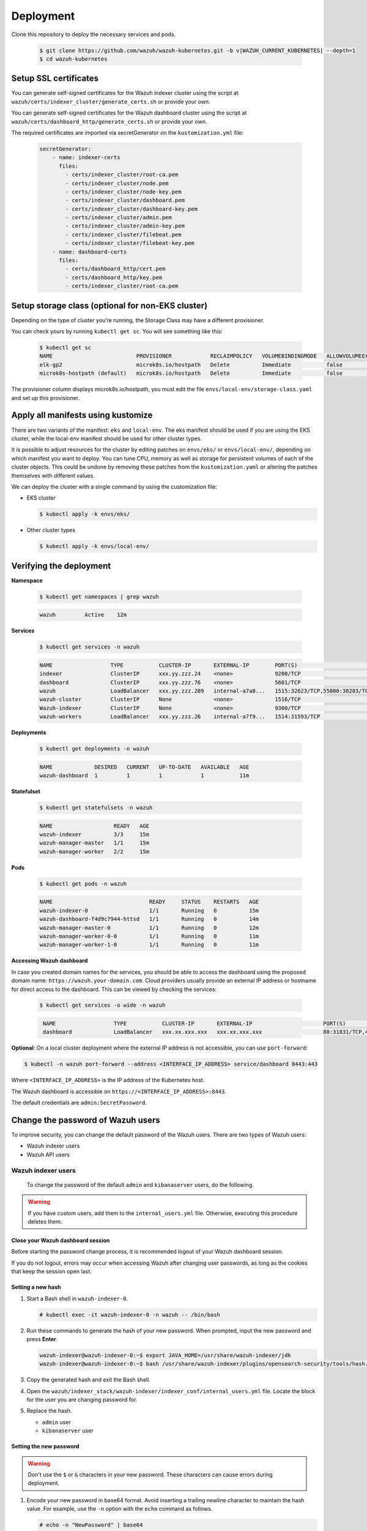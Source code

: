 .. Copyright (C) 2015, Wazuh, Inc.

.. meta::
   :description: Learn more about Kubernetes deployment with Wazuh in this section of the Wazuh documentation. 

Deployment
==========

Clone this repository to deploy the necessary services and pods.

    .. code-block:: console

        $ git clone https://github.com/wazuh/wazuh-kubernetes.git -b v|WAZUH_CURRENT_KUBERNETES| --depth=1
        $ cd wazuh-kubernetes

.. _kubernetes_ssl_certificates:

Setup SSL certificates
^^^^^^^^^^^^^^^^^^^^^^

You can generate self-signed certificates for the Wazuh indexer cluster using the script at ``wazuh/certs/indexer_cluster/generate_certs.sh`` or provide your own.

You can generate self-signed certificates for the Wazuh dashboard cluster using the script at ``wazuh/certs/dashboard_http/generate_certs.sh`` or provide your own.

The required certificates are imported via secretGenerator on the ``kustomization.yml`` file:


    .. code-block:: yaml

        secretGenerator:
            - name: indexer-certs
              files:
                - certs/indexer_cluster/root-ca.pem
                - certs/indexer_cluster/node.pem
                - certs/indexer_cluster/node-key.pem
                - certs/indexer_cluster/dashboard.pem
                - certs/indexer_cluster/dashboard-key.pem
                - certs/indexer_cluster/admin.pem
                - certs/indexer_cluster/admin-key.pem
                - certs/indexer_cluster/filebeat.pem
                - certs/indexer_cluster/filebeat-key.pem
            - name: dashboard-certs
              files:
                - certs/dashboard_http/cert.pem
                - certs/dashboard_http/key.pem
                - certs/indexer_cluster/root-ca.pem


Setup storage class (optional for non-EKS cluster)
^^^^^^^^^^^^^^^^^^^^^^^^^^^^^^^^^^^^^^^^^^^^^^^^^^

Depending on the type of cluster you’re running, the Storage Class may have a different provisioner.

You can check yours by running ``kubectl get sc``. You will see something like this:

   .. code-block:: console

        $ kubectl get sc
        NAME                          PROVISIONER            RECLAIMPOLICY   VOLUMEBINDINGMODE   ALLOWVOLUMEEXPANSION   AGE
        elk-gp2                       microk8s.io/hostpath   Delete          Immediate           false                  67d
        microk8s-hostpath (default)   microk8s.io/hostpath   Delete          Immediate           false                  54d

 
The provisioner column displays microk8s.io/hostpath, you must edit the file ``envs/local-env/storage-class.yaml`` and set up this provisioner.


Apply all manifests using kustomize
^^^^^^^^^^^^^^^^^^^^^^^^^^^^^^^^^^^

There are two variants of the manifest: ``eks`` and ``local-env``. The eks manifest should be used if you are using the EKS cluster, while the local-env manifest should be used for other cluster types.

It is possible to adjust resources for the cluster by editing patches on ``envs/eks/`` or ``envs/local-env/``, depending on which manifest you want to deploy. You can tune CPU, memory as well as storage for persistent volumes of each of the cluster objects. This could be undone by removing these patches from the ``kustomization.yaml`` or altering the patches themselves with different values.

We can deploy the cluster with a single command by using the customization file:

- EKS cluster

  .. code-block:: console

      $ kubectl apply -k envs/eks/

 
- Other cluster types

  .. code-block:: console

      $ kubectl apply -k envs/local-env/


Verifying the deployment
^^^^^^^^^^^^^^^^^^^^^^^^

**Namespace**

    .. code-block:: console

        $ kubectl get namespaces | grep wazuh

    .. code-block:: none
        :class: output

        wazuh         Active    12m

**Services**

    .. code-block:: console

        $ kubectl get services -n wazuh

    .. code-block:: none
        :class: output

        NAME                  TYPE           CLUSTER-IP       EXTERNAL-IP        PORT(S)                          AGE
        indexer               ClusterIP      xxx.yy.zzz.24    <none>             9200/TCP                         12m
        dashboard             ClusterIP      xxx.yy.zzz.76    <none>             5601/TCP                         11m
        wazuh                 LoadBalancer   xxx.yy.zzz.209   internal-a7a8...   1515:32623/TCP,55000:30283/TCP   9m
        wazuh-cluster         ClusterIP      None             <none>             1516/TCP                         9m
        Wazuh-indexer         ClusterIP      None             <none>             9300/TCP                         12m
        wazuh-workers         LoadBalancer   xxx.yy.zzz.26    internal-a7f9...   1514:31593/TCP                   9m


**Deployments**

    .. code-block:: console

        $ kubectl get deployments -n wazuh

    .. code-block:: none
        :class: output

        NAME             DESIRED   CURRENT   UP-TO-DATE   AVAILABLE   AGE
        wazuh-dashboard  1         1         1            1           11m

**Statefulset**

    .. code-block:: console

        $ kubectl get statefulsets -n wazuh

    .. code-block:: none
        :class: output

        NAME                   READY   AGE
        wazuh-indexer          3/3     15m
        wazuh-manager-master   1/1     15m
        wazuh-manager-worker   2/2     15m

**Pods**

    .. code-block:: console

        $ kubectl get pods -n wazuh

    .. code-block:: none
        :class: output

        NAME                              READY     STATUS    RESTARTS   AGE
        wazuh-indexer-0                   1/1       Running   0          15m
        wazuh-dashboard-f4d9c7944-httsd   1/1       Running   0          14m
        wazuh-manager-master-0            1/1       Running   0          12m
        wazuh-manager-worker-0-0          1/1       Running   0          11m
        wazuh-manager-worker-1-0          1/1       Running   0          11m


**Accessing Wazuh dashboard**

In case you created domain names for the services, you should be able to access the dashboard using the proposed domain name: ``https://wazuh.your-domain.com``. Cloud providers usually provide an external IP address or hostname for direct access to the dashboard. This can be viewed by checking the services:

    .. code-block:: console
 
         $ kubectl get services -o wide -n wazuh



    .. code-block:: none
        :class: output

         NAME                  TYPE           CLUSTER-IP       EXTERNAL-IP                      PORT(S)                          AGE       SELECTOR
         dashboard             LoadBalancer   xxx.xx.xxx.xxx   xxx.xx.xxx.xxx                   80:31831/TCP,443:30974/TCP       15m       app=wazuh-dashboard


**Optional**: On a local cluster deployment where the external IP address is not accessible, you can use ``port-forward``:
 
.. code-block:: console

   $ kubectl -n wazuh port-forward --address <INTERFACE_IP_ADDRESS> service/dashboard 8443:443
  
Where ``<INTERFACE_IP_ADDRESS>`` is the IP address of the Kubernetes host.

The Wazuh dashboard is accessible on ``https://<INTERFACE_IP_ADDRESS>:8443``.

The default credentials are ``admin:SecretPassword``.

Change the password of Wazuh users
^^^^^^^^^^^^^^^^^^^^^^^^^^^^^^^^^^

To improve security, you can change the default password of the Wazuh users. There are two types of Wazuh users:

-  Wazuh indexer users
-  Wazuh API users

Wazuh indexer users
~~~~~~~~~~~~~~~~~~~

 To change the password of the default ``admin`` and ``kibanaserver`` users, do the following.

.. warning::

   If you have custom users, add them to the ``internal_users.yml`` file. Otherwise, executing this procedure deletes them.

Close your Wazuh dashboard session
..................................

Before starting the password change process, it is recommended logout of your Wazuh dashboard session.

If you do not logout, errors may occur when accessing Wazuh after changing user passwords, as long as the cookies that keep the session open last.


Setting a new hash
..................

#. Start a Bash shell in ``wazuh-indexer-0``.

   .. code-block:: console

      # kubectl exec -it wazuh-indexer-0 -n wazuh -- /bin/bash

#. Run these commands to generate the hash of your new password. When prompted, input the new password and press **Enter**.

   .. code-block:: console

	  wazuh-indexer@wazuh-indexer-0:~$ export JAVA_HOME=/usr/share/wazuh-indexer/jdk
	  wazuh-indexer@wazuh-indexer-0:~$ bash /usr/share/wazuh-indexer/plugins/opensearch-security/tools/hash.sh

#. Copy the generated hash and exit the Bash shell.

#. Open the ``wazuh/indexer_stack/wazuh-indexer/indexer_conf/internal_users.yml`` file. Locate the block for the user you are changing password for.

#. Replace the hash.

   -  ``admin`` user

      .. code-block:: YAML
         :emphasize-lines: 3

         ...
         admin:
             hash: "$2y$12$K/SpwjtB.wOHJ/Nc6GVRDuc1h0rM1DfvziFRNPtk27P.c4yDr9njO"
             reserved: true
             backend_roles:
             - "admin"
             description: "Demo admin user"
 
         ...

   -  ``kibanaserver`` user

      .. code-block:: YAML
         :emphasize-lines: 3

         ...
         kibanaserver:
             hash: "$2a$12$4AcgAt3xwOWadA5s5blL6ev39OXDNhmOesEoo33eZtrq2N0YrU3H."
             reserved: true
             description: "Demo kibanaserver user"
 
         ...

Setting the new password
........................

.. warning::

   Don't use the ``$`` or ``&`` characters in your new password. These characters can cause errors during deployment.

#. Encode your new password in base64 format. Avoid inserting a trailing newline character to maintain the hash value. For example, use the ``-n`` option with the ``echo`` command as follows.

   .. code-block::
      
      # echo -n "NewPassword" | base64

#. Edit the indexer or dashbboard secrets configuration file as follows. Replace the value of the ``password`` field with your new encoded password.

   -  To change the ``admin`` user password, edit the ``wazuh/secrets/indexer-cred-secret.yaml`` file.

      .. code-block:: YAML
         :emphasize-lines: 8

         ...
         apiVersion: v1
         kind: Secret
         metadata:
             name: indexer-cred
         data:
             username: YWRtaW4=              # string "admin" base64 encoded
             password: U2VjcmV0UGFzc3dvcmQ=  # string "SecretPassword" base64 encoded
         ...

   -  To change the ``kibanaserver`` user password, edit the ``wazuh/secrets/dashboard-cred-secret.yaml`` file.

      .. code-block:: YAML
         :emphasize-lines: 8

         ...
         apiVersion: v1
         kind: Secret
         metadata:
             name: dashboard-cred
         data:
             username: a2liYW5hc2VydmVy  # string "kibanaserver" base64 encoded
             password: a2liYW5hc2VydmVy  # string "kibanaserver" base64 encoded
         ...

Applying the changes
....................

#. Apply the manifest changes

   -  EKS cluster

      .. code-block:: console

         # kubectl apply -k envs/eks/

   -  Other cluster types

      .. code-block:: console

         # kubectl apply -k envs/local-env/

#. Start a bash shell in ``wazuh-indexer-0`` once more.

   .. code-block:: console

      # kubectl exec -it wazuh-indexer-0 -n wazuh -- /bin/bash

#. Set the following variables:

   .. code-block:: console

      export INSTALLATION_DIR=/usr/share/wazuh-indexer
      CACERT=$INSTALLATION_DIR/certs/root-ca.pem
      KEY=$INSTALLATION_DIR/certs/admin-key.pem
      CERT=$INSTALLATION_DIR/certs/admin.pem
      export JAVA_HOME=/usr/share/wazuh-indexer/jdk

#. Wait for the Wazuh indexer to initialize properly. The waiting time can vary from two to five minutes. It depends on the size of the cluster, the assigned resources, and the speed of the network. Then, run the ``securityadmin.sh`` script to apply all changes.

   .. code-block:: console

      $ bash /usr/share/wazuh-indexer/plugins/opensearch-security/tools/securityadmin.sh -cd /usr/share/wazuh-indexer/opensearch-security/ -nhnv -cacert  $CACERT -cert $CERT -key $KEY -p 9200 -icl -h $NODE_NAME

#. Delete all Wazuh manager pods, so the components' credentials are updated.

   .. code-block:: console

      $ kubectl delete -n wazuh pod/wazuh-manager-master-0 pod/wazuh-manager-worker-0 pod/wazuh-manager-worker-1

#. Login with the new credentials on the Wazuh dashboard.

Wazuh API users
~~~~~~~~~~~~~~~

The ``wazuh-wui`` user is the user to connect with the Wazuh API by default. Follow these steps to change the password.

.. note::

   The password for Wazuh API users must be between 8 and 64 characters long. It must contain at least one uppercase and one lowercase letter, a number, and a symbol.

#. Encode your new password in base64 format. Avoid inserting a trailing newline character to maintain the hash value. For example, use the ``-n`` option with the ``echo`` command as follows.

   .. code-block::
      
      # echo -n "NewPassword" | base64

#. Edit the ``wazuh/secrets/wazuh-api-cred-secret.yaml`` file and replace the value of the ``password`` field.

   .. code-block:: YAML
      :emphasize-lines: 8

      apiVersion: v1
      kind: Secret
      metadata:
          name: wazuh-api-cred
          namespace: wazuh
      data:
          username: d2F6dWgtd3Vp          # string "wazuh-wui" base64 encoded
          password: UGFzc3dvcmQxMjM0LmE=  # string "MyS3cr37P450r.*-" base64 encoded

#. Apply the manifest changes.

    .. code-block:: console

        # kubectl apply -k envs/eks/

#. Restart pods for Wazuh dashboard and Wazuh manager master.

Agents
^^^^^^

Wazuh agents are designed to monitor hosts. To start using them:

#. :doc:`Install the agent </installation-guide/wazuh-agent/index>`.
#. Enroll the agent by modifying the file ``/var/ossec/etc/ossec.conf``. Change the “transport protocol” to TCP and replace the ``MANAGER_IP`` with the external IP address of the service pointing to port 1514 or with the hostname provided by the cloud provider

To learn more about registering agents, see the :doc:`Wazuh agent enrollment </user-manual/agent/agent-enrollment/index>` section of the documentation.
